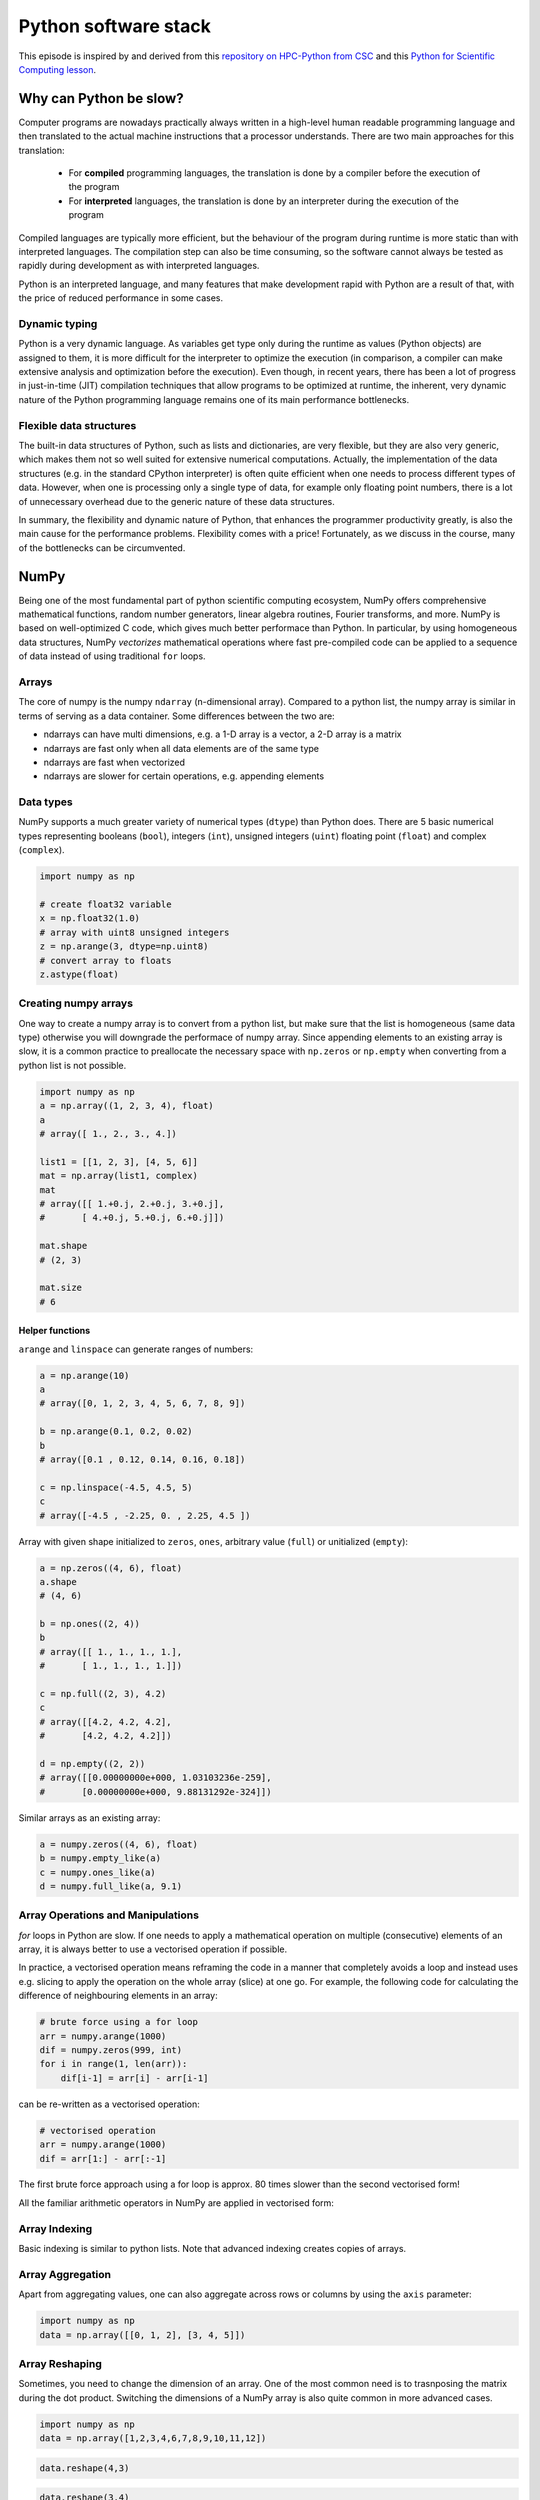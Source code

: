 .. _stack:

Python software stack
=====================

.. objectives::

   - Understand limitations of Python's standard library for large data processing
   - Understand vectorization and basic array computing in NumPy
   - Learn to use several of NumPy's numerical computing tools 
   - Learn to use data structures and analysis tools from Pandas

.. instructor-note::

   - 30 min teaching/type-along
   - 20 min exercises


This episode is inspired by and derived from this 
`repository on HPC-Python from CSC <https://github.com/csc-training/hpc-python>`__ and 
this `Python for Scientific Computing lesson <https://aaltoscicomp.github.io/python-for-scicomp/>`__.

Why can Python be slow?
-----------------------

Computer programs are nowadays practically always written in a high-level
human readable programming language and then translated to the actual machine
instructions that a processor understands. There are two main approaches for
this translation:

 - For **compiled** programming languages, the translation is done by
   a compiler before the execution of the program
 - For **interpreted** languages, the translation is done by an interpreter
   during the execution of the program

Compiled languages are typically more efficient, but the behaviour of
the program during runtime is more static than with interpreted languages.
The compilation step can also be time consuming, so the software cannot
always be tested as rapidly during development as with interpreted
languages.

Python is an interpreted language, and many features that make development
rapid with Python are a result of that, with the price of reduced performance
in some cases.

Dynamic typing
^^^^^^^^^^^^^^

Python is a very dynamic language. As variables get type only during the
runtime as values (Python objects) are assigned to them, it is more difficult
for the interpreter to optimize the execution (in comparison, a compiler can
make extensive analysis and optimization before the execution). Even though,
in recent years, there has been a lot of progress in just-in-time (JIT)
compilation techniques that allow programs to be optimized at runtime, the
inherent, very dynamic nature of the Python programming language remains one
of its main performance bottlenecks.

Flexible data structures
^^^^^^^^^^^^^^^^^^^^^^^^

The built-in data structures of Python, such as lists and dictionaries,
are very flexible, but they are also very generic, which makes them not so
well suited for extensive numerical computations. Actually, the implementation
of the data structures (e.g. in the standard CPython interpreter) is often
quite efficient when one needs to process different types of data. However,
when one is processing only a single type of data, for example only
floating point numbers, there is a lot of unnecessary overhead due to the
generic nature of these data structures.

In summary, the flexibility and dynamic nature of Python, that enhances
the programmer productivity greatly, is also the main cause for the
performance problems. Flexibility comes with a price! Fortunately, as we
discuss in the course, many of the bottlenecks can be circumvented.


NumPy
-----

Being one of the most fundamental part of python scientific computing ecosystem, 
NumPy offers comprehensive mathematical functions, random number generators, 
linear algebra routines, Fourier transforms, and more. NumPy is based on well-optimized 
C code, which gives much better performace than Python. In particular, by using homogeneous 
data structures, NumPy *vectorizes* mathematical operations where fast pre-compiled code 
can be applied to a sequence of data instead of using traditional ``for`` loops.

Arrays
^^^^^^

The core of numpy is the numpy ``ndarray`` (n-dimensional array).
Compared to a python list, the numpy array is similar in terms of serving as a data container.
Some differences between the two are: 

- ndarrays can have multi dimensions, e.g. a 1-D array is a vector, a 2-D array is a matrix 
- ndarrays are fast only when all data elements are of the same type 
- ndarrays are fast when vectorized  
- ndarrays are slower for certain operations, e.g. appending elements 


.. figure:: img/list-vs-array.svg
   :align: center
   :scale: 100 %



Data types
^^^^^^^^^^

NumPy supports a much greater variety of numerical types (``dtype``) than Python does.
There are 5 basic numerical types representing booleans (``bool``), integers (``int``), 
unsigned integers (``uint``) floating point (``float``) and complex (``complex``). 

.. code-block:: python

   import numpy as np

   # create float32 variable
   x = np.float32(1.0)
   # array with uint8 unsigned integers
   z = np.arange(3, dtype=np.uint8)
   # convert array to floats
   z.astype(float)

Creating numpy arrays
^^^^^^^^^^^^^^^^^^^^^

One way to create a numpy array is to convert from a python list, but make sure that the list is homogeneous 
(same data type) otherwise you will downgrade the performace of numpy array. 
Since appending elements to an existing array is slow, it is a common practice to preallocate the necessary space 
with ``np.zeros`` or ``np.empty`` when converting from a python list is not possible.

.. code-block:: python

   import numpy as np
   a = np.array((1, 2, 3, 4), float)
   a
   # array([ 1., 2., 3., 4.])

   list1 = [[1, 2, 3], [4, 5, 6]]
   mat = np.array(list1, complex)
   mat
   # array([[ 1.+0.j, 2.+0.j, 3.+0.j],
   #       [ 4.+0.j, 5.+0.j, 6.+0.j]])

   mat.shape
   # (2, 3)

   mat.size
   # 6

Helper functions
~~~~~~~~~~~~~~~~

``arange`` and ``linspace`` can generate ranges of numbers:

.. code-block:: python

    a = np.arange(10)
    a
    # array([0, 1, 2, 3, 4, 5, 6, 7, 8, 9])

    b = np.arange(0.1, 0.2, 0.02)
    b
    # array([0.1 , 0.12, 0.14, 0.16, 0.18])

    c = np.linspace(-4.5, 4.5, 5)
    c
    # array([-4.5 , -2.25, 0. , 2.25, 4.5 ])


Array with given shape initialized to ``zeros``, ``ones``, arbitrary value (``full``)
or unitialized (``empty``):

.. code-block:: python

   a = np.zeros((4, 6), float)
   a.shape
   # (4, 6)

   b = np.ones((2, 4))
   b
   # array([[ 1., 1., 1., 1.],
   #       [ 1., 1., 1., 1.]])
	   
   c = np.full((2, 3), 4.2)
   c
   # array([[4.2, 4.2, 4.2],
   #       [4.2, 4.2, 4.2]])

   d = np.empty((2, 2))
   # array([[0.00000000e+000, 1.03103236e-259],
   #       [0.00000000e+000, 9.88131292e-324]])

Similar arrays as an existing array:

.. code-block:: python

   a = numpy.zeros((4, 6), float)
   b = numpy.empty_like(a)
   c = numpy.ones_like(a)
   d = numpy.full_like(a, 9.1)



Array Operations and Manipulations
^^^^^^^^^^^^^^^^^^^^^^^^^^^^^^^^^^

`for` loops in Python are slow. If one needs to apply a mathematical operation
on multiple (consecutive) elements of an array, it is always better to use a
vectorised operation if possible.

In practice, a vectorised operation means reframing the code in a manner that
completely avoids a loop and instead uses e.g. slicing to apply the operation
on the whole array (slice) at one go. For example, the following code for 
calculating the difference of neighbouring elements in an array:

.. code-block:: python

   # brute force using a for loop
   arr = numpy.arange(1000)
   dif = numpy.zeros(999, int)
   for i in range(1, len(arr)):
       dif[i-1] = arr[i] - arr[i-1]

can be re-written as a vectorised operation:

.. code-block:: python

   # vectorised operation
   arr = numpy.arange(1000)
   dif = arr[1:] - arr[:-1]

The first brute force approach using a for loop is approx. 80 times slower
than the second vectorised form!

All the familiar arithmetic operators in NumPy are applied in vectorised form:

.. tabs:: 

   .. tab:: 1D

      .. code-block:: python

         import numpy as np
         a = np.array([1, 3, 5])
         b = np.array([4, 5, 6])
         
         a + b

      .. figure:: img/np_add_1d_new.svg 

      .. code-block:: py

         a/b
         
      .. figure:: img/np_div_1d_new.svg


   .. tab:: 2D
    
      .. code-block:: python

         import numpy as np
	      a = np.array([[1, 2, 3], [4, 5, 6]])
         b = np.array([10, 10, 10], [10, 10, 10]])

         a + b                       # array([[11, 12, 13],
                                     #        [14, 15, 16]]) 

      .. figure:: img/np_add_2d.svg 


Array Indexing
^^^^^^^^^^^^^^

Basic indexing is similar to python lists.
Note that advanced indexing creates copies of arrays.

.. tabs:: 

   .. tab:: 1D

      .. code-block:: py

         import numpy as np
         data = np.array([1,2,3,4,5,6,7,8])

      .. figure:: img/np_ind_0.svg 

      **Integer indexing:**

      .. figure:: img/np_ind_integer.svg 

      **Fancy indexing:**

      .. figure:: img/np_ind_fancy.svg 

      **Boolean indexing:**

      .. figure:: img/np_ind_boolean.svg 


   .. tab:: 2D

      .. code-block:: python

         import numpy as np
         data = np.array([[1, 2, 3, 4],[5, 6, 7, 8],[9, 10, 11, 12]])

      .. figure:: img/np_ind2d_data.svg 

      **Integer indexing:**

      .. figure:: img/np_ind2d_integer.svg 

      **Fancy indexing:**

      .. figure:: img/np_ind2d_fancy.svg 

      **Boolean indexing:**

      .. figure:: img/np_ind2d_boolean.svg 


Array Aggregation
^^^^^^^^^^^^^^^^^

Apart from aggregating values, one can also aggregate across rows or columns by using the ``axis`` parameter:

.. code-block:: py

   import numpy as np
   data = np.array([[0, 1, 2], [3, 4, 5]])

.. figure:: img/np_max_2d.svg 

.. figure:: img/np_sum_2d.svg 

.. figure:: img/np_min_2d_ax0.svg 

.. figure:: img/np_min_2d_ax1.svg 


Array Reshaping
^^^^^^^^^^^^^^^

Sometimes, you need to change the dimension of an array. 
One of the most common need is to trasnposing the matrix 
during the dot product. Switching the dimensions of 
a NumPy array is also quite common in more advanced cases.

.. code-block:: py

   import numpy as np
   data = np.array([1,2,3,4,6,7,8,9,10,11,12])

.. figure:: img/np_reshape0.svg 

.. code-block:: py

   data.reshape(4,3)

.. figure:: img/np_reshape43.svg 

.. code-block:: py

   data.reshape(3,4)
 
.. figure:: img/np_reshape34.svg 


Views and copies of arrays
^^^^^^^^^^^^^^^^^^^^^^^^^^

- Simple assignment creates **references** to arrays
- Slicing creates **views** to the arrays
- Use ``copy`` for real copying of arrays

.. code-block:: python

   a = numpy.arange(10)
   b = a              # reference, changing values in b changes a
   b = a.copy()       # true copy

   c = a[1:4]         # view, changing c changes elements [1:4] of a
   c = a[1:4].copy()  # true copy of subarray


I/O with numpy
^^^^^^^^^^^^^^

- Numpy provides functions for reading data from file and for writing data
  into the files
- Simple text files

    - :meth:`numpy.loadtxt`
    - :meth:`numpy.savetxt`
    - Data in regular column layout
    - Can deal with comments and different column delimiters


Random numbers
^^^^^^^^^^^^^^

- The module ``numpy.random`` provides several functions for constructing
  random arrays

   - :meth:`random`: uniform random numbers
   - :meth:`normal`: normal distribution
   - :meth:`choice`: random sample from given array
   - ...

.. code-block:: python

    import numpy.random as rnd
    rnd.random((2,2))
    # array([[ 0.02909142, 0.90848 ],
    #       [ 0.9471314 , 0.31424393]])

    rnd.choice(numpy.arange(4), 10)
    # array([0, 1, 1, 2, 1, 1, 2, 0, 2, 3])

Polynomials
^^^^^^^^^^^

- Polynomial is defined by an array of coefficients p
  ``p(x, N) = p[0] x^{N-1} + p[1] x^{N-2} + ... + p[N-1]``
- For example:

    - Least square fitting: :meth:`numpy.polyfit`
    - Evaluating polynomials: :meth:`numpy.polyval`
    - Roots of polynomial: :meth:`numpy.roots`

.. code-block:: python

    x = np.linspace(-4, 4, 7)
    y = x**2 + rnd.random(x.shape)

    p = np.polyfit(x, y, 2)
    p
    # array([ 0.96869003, -0.01157275, 0.69352514])


Linear algebra
^^^^^^^^^^^^^^

- Numpy can calculate matrix and vector products efficiently: :meth:`dot`,
  :meth:`vdot`, ...
- Eigenproblems: :meth:`linalg.eig`, :meth:`linalg.eigvals`, ...
- Linear systems and matrix inversion: :meth:`linalg.solve`, :meth:`linalg.inv`

.. code-block:: python

    A = np.array(((2, 1), (1, 3)))
    B = np.array(((-2, 4.2), (4.2, 6)))
    C = np.dot(A, B)

    b = np.array((1, 2))
    np.linalg.solve(C, b) # solve C x = b
    # array([ 0.04453441, 0.06882591])

- Normally, NumPy utilises high performance libraries in linear algebra
  operations
- Example: matrix multiplication C = A * B matrix dimension 1000

    - pure python:           522.30 s
    - naive C:                 1.50 s
    - numpy.dot:               0.04 s
    - library call from C:     0.04 s



Pandas
------

Pandas is a Python package that provides high-performance and easy to use 
data structures and data analysis tools. Built on NumPy arrays, pandas is 
particularly well suited to analyze tabular and time series data. 
Although NumPy could in principle deal with structured arrays 
(arrays with mixed data types), it is not efficient. 

The core data structures of pandas are Series and Dataframes.

- A pandas **series** is a one-dimensional numpy array with an index 
  which we could use to access the data 
- A **dataframe** consist of a table of values with labels for each row and column.  
  A dataframe can combine multiple data types, such as numbers and text, 
  but the data in each column is of the same type. 
- Each column of a dataframe is a series object - a dataframe is thus a collection of series.

.. image:: img/01_table_dataframe.svg


Tidy vs untidy data
^^^^^^^^^^^^^^^^^^^

Let's first look at the following two dataframes:

.. tabs:: 

   .. tab:: Untidy data format

      .. code-block:: python

         runners = pd.DataFrame([
               {'Runner': 'Runner 1', 400: 64, 800: 128, 1200: 192, 1500: 240},
               {'Runner': 'Runner 2', 400: 80, 800: 160, 1200: 240, 1500: 300},
               {'Runner': 'Runner 3', 400: 96, 800: 192, 1200: 288, 1500: 360},
            ])
         runners

         # returns:

         #      Runner  400  800  1200  1500
         # 0  Runner 1   64  128   192   240
         # 1  Runner 2   80  160   240   300
         # 2  Runner 3   96  192   288   360

   .. tab:: Tidy data format

      .. code-block:: python

         # "melt" the data (opposite of "pivot")
         runners = pd.melt(runners, id_vars="Runner", 
                           value_vars=[400, 800, 1200, 1500], 
                           var_name="distance", 
                           value_name="time"
                           )
         # returns:

         #       Runner distance  time
         # 0   Runner 1      400    64
         # 1   Runner 2      400    80
         # 2   Runner 3      400    96
         # 3   Runner 1      800   128
         # 4   Runner 2      800   160
         # 5   Runner 3      800   192
         # 6   Runner 1     1200   192
         # 7   Runner 2     1200   240
         # 8   Runner 3     1200   288
         # 9   Runner 1     1500   240
         # 10  Runner 2     1500   300
         # 11  Runner 3     1500   360


Most tabular data is either in a tidy format or a untidy format 
(some people refer them as the long format or the wide format). 

- In untidy (wide) format, each row represents an observation 
  consisting of multiple variables and each variable has its own column. 
  This is intuitive and easy for us to understand 
  and  make comparisons across different variables, calculate statistics, etc.  

- In tidy (long) format , i.e. column-oriented format, each row represents 
  only one variable of the observation, and can be considered "computer readable".

When it comes to data analysis using pandas, the tidy format is recommended: 

- Each column can be stored as a vector and this not only saves memory 
  but also allows for vectorized calculations which are much faster.
- It's easier to filter, group, join and aggregate the data.

The name "tidy data" comes from `Wickham’s paper (2014) <https://vita.had.co.nz/papers/tidy-data.pdf>`__ 
which describes the ideas in great detail.
This image from Hadley Wickham’s book *R for Data Science* visualizes the idea:

.. figure:: img/tidy_data.png

Data analysis workflow
^^^^^^^^^^^^^^^^^^^^^^

Pandas is a powerful tool for many steps of a data analysis pipeline:

- Downloading and reading in datasets
- Initial exploration of data
- Pre-processing and cleaning data

  - renaming, reshaping, reordering, type conversion, handling duplicate/missing/invalid data

- Analysis

To explore some of the capabilities, we start with an
example dataset containing the passenger list from the Titanic, which is often used in 
Kaggle competitions and data science tutorials. First step is to load pandas and download 
the dataset into a dataframe:

.. code-block:: python

   import pandas as pd

   url = "https://raw.githubusercontent.com/pandas-dev/pandas/master/doc/data/titanic.csv"
   # set the index to the "Name" column 
   titanic = pd.read_csv(url, index_col="Name")

Pandas also understands multiple other formats, for example :meth:`read_excel`,  
:meth:`read_hdf`, :meth:`read_json`, etc. (and corresponding methods to write to file: 
:meth:`to_csv`, :meth:`to_excel`, :meth:`to_hdf`, :meth:`to_json`, ...)  

We can now view the dataframe to get an idea of what it contains and
print some summary statistics of its numerical data::

    # print the first 5 lines of the dataframe
    titanic.head()  
    
    # print some information about the columns
    titanic.info()

    # print summary statistics for each column
    titanic.describe()  

Ok, so we have information on passenger names, survival (0 or 1), age, 
ticket fare, number of siblings/spouses, etc. With the summary statistics we 
see that the average age is 29.7 years, maximum ticket price is 512 USD, 
38\% of passengers survived, etc.

Unlike a NumPy array, a dataframe can combine multiple data types, such as
numbers and text, but the data in each column is of the same type. So we say a
column is of type ``int64`` or of type ``object``.

Indexing
^^^^^^^^

Let's inspect one column of the dataframe:

.. code-block:: python

   titanic["Age"]
   titanic.Age          # same as above

The columns have names. Here's how to get them:

.. code-block:: python

   titanic.columns

However, the rows also have names! This is what pandas calls the **index**:

.. code-block:: python

   titanic.index

We saw above how to select a single column, but there are many ways of
selecting (and setting) single or multiple rows, columns and elements. We can
refer to columns and rows either by number or by their name:

.. code-block:: python

   titanic.loc["Lam, Mr. Ali","Age"]          # select single value by row and column
   titanic.loc[:"Lam, Mr. Ali","Survived":"Age"]  # slice the dataframe by row and column *names*
   titanic.iloc[0:2,3:6]                      # same slice as above by row and column *numbers*

   titanic.at["Lam, Mr. Ali","Age"] = 42      # set single value by row and column *name* (fast)
   titanic.at["Lam, Mr. Ali","Age"]           # select single value by row and column *name* (fast)
   titanic.at["Lam, Mr. Ali","Age"] = 42      # set single value by row and column *name* (fast)
   titanic.iat[0,5]                           # select same value by row and column *number* (fast)

   titanic["somecolumns"] = "somevalue"       # set a whole column

Dataframes also support boolean indexing:

.. code-block:: python

   titanic[titanic["Age"] > 70]
   # ".str" creates a string object from a column
   titanic[titanic.index.str.contains("Margaret")]

Missing/invalid data
^^^^^^^^^^^^^^^^^^^^

What if your dataset has missing data? Pandas uses the value ``np.nan`` 
to represent missing data, and by default does not include it in any computations.
We can find missing values, drop them from our dataframe, replace them
with any value we like or do forward or backward filling:

.. code-block:: python

   titanic.isna()                    # returns boolean mask of NaN values
   titanic.dropna()                  # drop missing values
   titanic.dropna(how="any")         # or how="all"
   titanic.dropna(subset=["Cabin"])  # only drop NaNs from one column
   titanic.fillna(0)                 # replace NaNs with zero
   titanic.fillna(method='ffill')    # forward-fill NaNs


Groupby
^^^^^^^

:meth:`groupby` is a powerful method which splits a dataframe and aggregates data
in groups. To see what's possible, let's
test the old saying "Women and children first". We start by creating a new
column ``Child`` to indicate whether a passenger was a child or not, based on
the existing ``Age`` column. For this example, let's assume that you are a
child when you are younger than 12 years:

.. code-block:: python

   titanic["Child"] = titanic["Age"] < 12

Now we can test the saying by grouping the data on ``Sex`` and then creating 
further sub-groups based on ``Child``:

.. code-block:: python

   titanic.groupby(["Sex", "Child"])["Survived"].mean()

Here we chose to summarize the data by its mean, but many other common
statistical functions are available as dataframe methods, like
``std()``, ``min()``, ``max()``, ``cumsum()``, ``median()``, ``skew()``,
``var()`` etc. 

Similarly, one can use the ``by`` parameter to the :meth:`hist` histogram plotting 
method to create subplots by groups:

.. code-block:: python

   titanic.hist(column='Age', by='Survived', bins=25, figsize=(8,10),
                layout=(2,1), zorder=2, sharex=True, rwidth=0.9)


The workflow of :meth:`groupby` can be divided into three general steps:

- Splitting: Partition the data into different groups based on some criterion.
- Applying: Do some caclulation within each group. 
  Different kinds of calulations might be aggregation, transformation, filtration.
- Combining: Put the results back together into a single object.

.. image:: img/groupby.png 

For an overview of other data wrangling methods built into pandas, have a look 
at :doc:`pandas-extra`.

Exercises
---------

.. challenge:: Further analysis of the Titanic passenger list dataset

   Consider the titanic dataset.

   1. Compute the mean age of the first 10 passengers by slicing and the ``mean`` method
   2. Using boolean indexing, compute the survival rate 
      (mean of "Survived" values) among passengers over and under the average age.
    
   Now investigate the family size of the passengers (i.e. the "SibSp" column):

   1. What different family sizes exist in the passenger list? Hint: try the :meth:`unique` method 
   2. What are the names of the people in the largest family group?
   3. (Advanced) Create histograms showing the distribution of family sizes for 
      passengers split by the fare, i.e. one group of high-fare passengers (where 
      the fare is above average) and one for low-fare passengers 
      (Hint: instead of an existing column name, you can give a lambda function
      as a parameter to ``hist`` to compute a value on the fly. For example
      ``lambda x: "Poor" if titanic["Fare"].loc[x] < titanic["Fare"].mean() else "Rich"``).

   .. solution:: 
   
      1. Mean age of the first 10 passengers: ``titanic.iloc[:10,:]["Age"].mean()`` 
         or ``titanic.iloc[:10,4].mean()`` or 
         ``titanic.loc[:"Nasser, Mrs. Nicholas (Adele Achem)", "Age"].mean()``.
      2. Survival rate among passengers over and under average age: 
         ``titanic[titanic["Age"] > titanic["Age"].mean()]["Survived"].mean()`` and 
         ``titanic[titanic["Age"] < titanic["Age"].mean()]["Survived"].mean()``.
      3. Existing family sizes: ``titanic["SibSp"].unique()``
      4. Names of members of largest family(ies): ``titanic[titanic["SibSp"] == 8].index``
      5. ``titanic.hist("SibSp", lambda x: "Poor" if titanic["Fare"].loc[x] < titanic["Fare"].mean() else "Rich", rwidth=0.9)``
   


Scipy
-----

`SciPy <https://docs.scipy.org/doc/scipy/reference/>`__ is a library that builds 
on top of NumPy. It contains a lot of interfaces to battle-tested numerical routines 
written in Fortran or C, as well as python implementations of many common algorithms.

What's in SciPy?
^^^^^^^^^^^^^^^^

Briefly, it contains functionality for

- Special functions (Bessel, Gamma, etc.)
- Numerical integration
- Optimization
- Interpolation
- Fast Fourier Transform (FFT)
- Signal processing
- Linear algebra (more complete than in NumPy)
- Sparse matrices
- Statistics
- More I/O routine, e.g. Matrix Market format for sparse matrices,
  MATLAB files (.mat), etc.

Many of these are not written specifically for SciPy, but use
the best available open source C or Fortran libraries.  Thus, you get
the best of Python and the best of compiled languages.

Most functions are documented very well from a scientific
standpoint: you aren't just using some unknown function, but have a
full scientific description and citation to the method and
implementation.

See also
--------

- Pandas  `getting started guide <https://pandas.pydata.org/getting_started.html>`__ 
  (including tutorials and a 10 minute flash intro)
- Pandas `documentation <https://pandas.pydata.org/docs/>`__ containing a user guide, 
  API reference and contribution guide.
- Pandas `cheatsheet <https://pandas.pydata.org/Pandas_Cheat_Sheet.pdf>`__ 
- Pandas `cookbook <https://pandas.pydata.org/docs/user_guide/cookbook.html#cookbook>`__.
- Scipy `documentation <https://docs.scipy.org/doc/scipy/reference/>`__

.. keypoints::

   - NumPy provides a static array data structure, fast mathematical operations for 
     arrays and tools for linear algebra and random numbers
   - Pandas dataframes are a good data structure for tabular data
   - Dataframes allow both simple and advanced analysis in very compact form 



